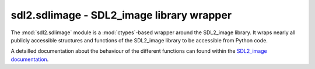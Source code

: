 .. module:: sdl2.sdlimage
   :synopsis: SDL2_image library wrapper

sdl2.sdlimage - SDL2_image library wrapper
==========================================
The :mod:`sdl2.sdlimage` module is a :mod:`ctypes`-based wrapper
around the SDL2_image library. It wraps nearly all publicly accessible
structures and functions of the SDL2_image library to be accessible from
Python code.

A detailled documentation about the behaviour of the different functions
can found within the `SDL2_image documentation
<http://www.libsdl.org/projects/SDL_image/docs/index.html>`_.

